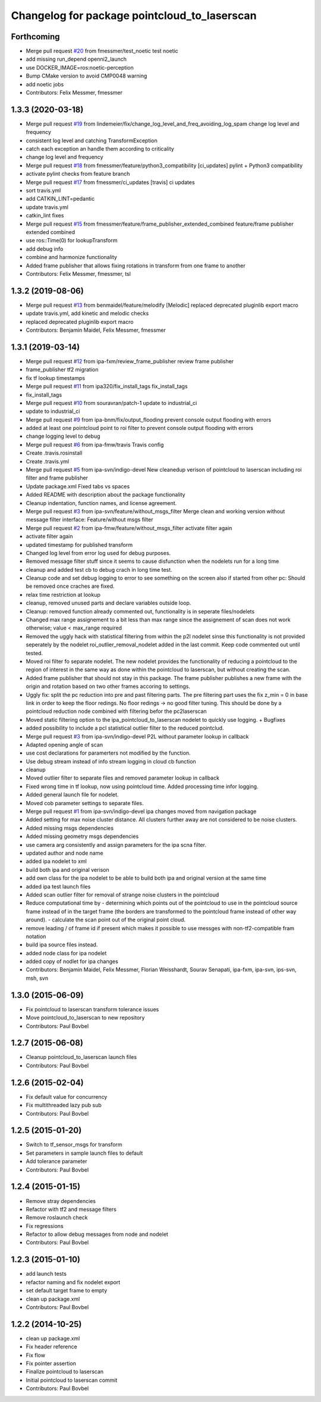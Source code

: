 ^^^^^^^^^^^^^^^^^^^^^^^^^^^^^^^^^^^^^^^^^^^^^
Changelog for package pointcloud_to_laserscan
^^^^^^^^^^^^^^^^^^^^^^^^^^^^^^^^^^^^^^^^^^^^^

Forthcoming
-----------
* Merge pull request `#20 <https://github.com/ipa320/pointcloud_to_laserscan/issues/20>`_ from fmessmer/test_noetic
  test noetic
* add missing run_depend openni2_launch
* use DOCKER_IMAGE=ros:noetic-perception
* Bump CMake version to avoid CMP0048 warning
* add noetic jobs
* Contributors: Felix Messmer, fmessmer

1.3.3 (2020-03-18)
------------------
* Merge pull request `#19 <https://github.com/ipa320/pointcloud_to_laserscan/issues/19>`_ from lindemeier/fix/change_log_level_and_freq_avoiding_log_spam
  change log level and frequency
* consistent log level and catching TransformException
* catch each exception an handle them according to criticality
* change log level and frequency
* Merge pull request `#18 <https://github.com/ipa320/pointcloud_to_laserscan/issues/18>`_ from fmessmer/feature/python3_compatibility
  [ci_updates] pylint + Python3 compatibility
* activate pylint checks from feature branch
* Merge pull request `#17 <https://github.com/ipa320/pointcloud_to_laserscan/issues/17>`_ from fmessmer/ci_updates
  [travis] ci updates
* sort travis.yml
* add CATKIN_LINT=pedantic
* update travis.yml
* catkin_lint fixes
* Merge pull request `#15 <https://github.com/ipa320/pointcloud_to_laserscan/issues/15>`_ from fmessmer/feature/frame_publisher_extended_combined
  feature/frame publisher extended combined
* use ros::Time(0) for lookupTransform
* add debug info
* combine and harmonize functionality
* Added frame publisher that allows fixing rotations in transform from one frame to another
* Contributors: Felix Messmer, fmessmer, tsl

1.3.2 (2019-08-06)
------------------
* Merge pull request `#13 <https://github.com/ipa320/pointcloud_to_laserscan/issues/13>`_ from benmaidel/feature/melodify
  [Melodic] replaced deprecated pluginlib export macro
* update travis.yml, add kinetic and melodic checks
* replaced deprecated pluginlib export macro
* Contributors: Benjamin Maidel, Felix Messmer, fmessmer

1.3.1 (2019-03-14)
------------------
* Merge pull request `#12 <https://github.com/ipa320/pointcloud_to_laserscan/issues/12>`_ from ipa-fxm/review_frame_publisher
  review frame publisher
* frame_publisher tf2 migration
* fix tf lookup timestamps
* Merge pull request `#11 <https://github.com/ipa320/pointcloud_to_laserscan/issues/11>`_ from ipa320/fix_install_tags
  fix_install_tags
* fix_install_tags
* Merge pull request `#10 <https://github.com/ipa320/pointcloud_to_laserscan/issues/10>`_ from souravran/patch-1
  update to industrial_ci
* update to industrial_ci
* Merge pull request `#9 <https://github.com/ipa320/pointcloud_to_laserscan/issues/9>`_ from ipa-bnm/fix/output_flooding
  prevent console output flooding with errors
* added at least one pointcloud point to roi filter to prevent console output flooding with errors
* change logging level to debug
* Merge pull request `#6 <https://github.com/ipa320/pointcloud_to_laserscan/issues/6>`_ from ipa-fmw/travis
  Travis config
* Create .travis.rosinstall
* Create .travis.yml
* Merge pull request `#5 <https://github.com/ipa320/pointcloud_to_laserscan/issues/5>`_ from ipa-svn/indigo-devel
  New cleanedup verison of pointcloud to laserscan including roi filter and frame publisher
* Update package.xml
  Fixed tabs vs spaces
* Added README with description about the package functionality
* Cleanup indentation, function names, and license agreement.
* Merge pull request `#3 <https://github.com/ipa320/pointcloud_to_laserscan/issues/3>`_ from ipa-svn/feature/without_msgs_filter
  Merge clean and working version without message filter interface: Feature/without msgs filter
* Merge pull request `#2 <https://github.com/ipa320/pointcloud_to_laserscan/issues/2>`_ from ipa-fmw/feature/without_msgs_filter
  activate filter again
* activate filter again
* updated timestamp for published transform
* Changed log level from error log used for debug purposes.
* Removed message filter stuff since it seems to cause disfunction when the nodelets run for a long time
* cleanup and added test cb to debug crach in long time test.
* Cleanup code and set debug logging to error to see something on the screen also if started from other pc: Should be removed once craches are fixed.
* relax time restriction at lookup
* cleanup, removed unused parts and declare variables outside loop.
* Cleanup: removed function already commented out, functionality is in seperate files/nodelets
* Changed max range assignement to a bit less than max range since the assignement of scan does not work otherwise; value < max_range required
* Removed the uggly hack with statistical filtering from within the p2l nodelet sinse this functionality is not provided seperately by the nodelet roi_outlier_removal_nodelet added in the last commit. Keep code commented out until tested.
* Moved roi filter fo separate nodelet. The new nodelet provides the functionality of reducing a pointcloud to the region of interest in the same way as done within the pointcloud to laserscan, but without creating the scan.
* Added frame publisher that should not stay in this package. The frame publisher publishes a new frame with the origin and rotation based on two other frames accoring to settings.
* Uggly fix: split the pc reduction into pre and past filtering parts. The pre filtering part uses the fix z_min = 0 in base link in order to keep the floor redings. No floor redings -> no good filter tuning. This should be done by a pointcloud reduction node combined with filtering befor the pc2laserscan
* Moved static filtering option to the ipa_pointcloud_to_laserscan nodelet to quickly use logging. + Bugfixes
* added possibility to include a pcl statistical outlier filter to the reduced pointclud.
* Merge pull request `#3 <https://github.com/ipa320/pointcloud_to_laserscan/issues/3>`_ from ipa-svn/indigo-devel
  P2L without parameter lookup in callback
* Adapted opening angle of scan
* use cost declarations for paramerters not modified by the function.
* Use debug stream instead of info stream logging in cloud cb function
* cleanup
* Moved outlier filter to separate files and removed parameter lookup in callback
* Fixed wrong time in tf lookup, now using pointcloud time. Added processing time infor logging.
* Added general launch file for nodelet.
* Moved cob parameter settings to separate files.
* Merge pull request `#1 <https://github.com/ipa320/pointcloud_to_laserscan/issues/1>`_ from ipa-svn/indigo-devel
  ipa changes moved from navigation package
* Added setting for max noise cluster distance. All clusters further away are not considered to be noise clusters.
* Added missing msgs dependencies
* Added missing geometry msgs dependencies
* use camera arg consistently and assign parameters for the ipa scna filter.
* updated author and node name
* added ipa nodelet to xml
* build both ipa and original verison
* add own class for the ipa nodelet to be able to build both ipa and original version at the same time
* added ipa test launch files
* Added scan outlier filter for removal of strange noise clusters in the pointcloud
* Reduce computational time by  - determining which points out of the pointcloud to use in the pointcloud source frame instead of in the target frame (the borders are transformed to the pointcloud frame instead of other way around). - calculate the scan point out of the original point cloud.
* remove leading / of frame id if present which makes it possible to use messges with non-tf2-compatible fram notation
* build ipa source files instead.
* added node class for ipa nodelet
* added copy of nodlet for ipa changes
* Contributors: Benjamin Maidel, Felix Messmer, Florian Weisshardt, Sourav Senapati, ipa-fxm, ipa-svn, ips-svn, msh, svn

1.3.0 (2015-06-09)
------------------
* Fix pointcloud to laserscan transform tolerance issues
* Move pointcloud_to_laserscan to new repository
* Contributors: Paul Bovbel

1.2.7 (2015-06-08)
------------------

* Cleanup pointcloud_to_laserscan launch files
* Contributors: Paul Bovbel

1.2.6 (2015-02-04)
------------------
* Fix default value for concurrency
* Fix multithreaded lazy pub sub
* Contributors: Paul Bovbel

1.2.5 (2015-01-20)
------------------
* Switch to tf_sensor_msgs for transform
* Set parameters in sample launch files to default
* Add tolerance parameter
* Contributors: Paul Bovbel

1.2.4 (2015-01-15)
------------------
* Remove stray dependencies
* Refactor with tf2 and message filters
* Remove roslaunch check
* Fix regressions
* Refactor to allow debug messages from node and nodelet
* Contributors: Paul Bovbel

1.2.3 (2015-01-10)
------------------
* add launch tests
* refactor naming and fix nodelet export
* set default target frame to empty
* clean up package.xml
* Contributors: Paul Bovbel

1.2.2 (2014-10-25)
------------------
* clean up package.xml
* Fix header reference
* Fix flow
* Fix pointer assertion
* Finalize pointcloud to laserscan
* Initial pointcloud to laserscan commit
* Contributors: Paul Bovbel
